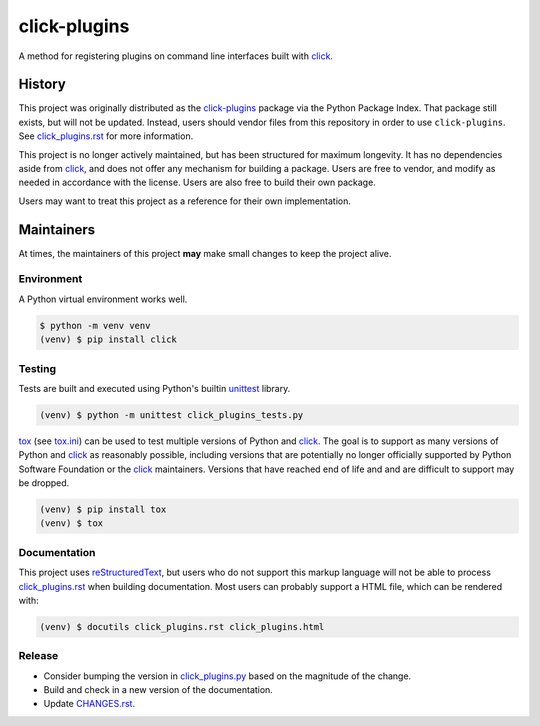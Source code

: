 click-plugins
=============

A method for registering plugins on command line interfaces built with
`click`_.


History
-------

This project was originally distributed as the `click-plugins <https://pypi.org/project/click-plugins/>`_
package via the Python Package Index. That package still exists, but will not
be updated. Instead, users should vendor files from this repository in order
to use ``click-plugins``. See `click_plugins.rst <click_plugins.rst>`_ for more
information.

This project is no longer actively maintained, but has been structured for
maximum longevity. It has no dependencies aside from `click`_, and does not
offer any mechanism for building a package. Users are free to vendor, and
modify as needed in accordance with the license. Users are also free to build
their own package.

Users may want to treat this project as a reference for their own
implementation.


Maintainers
-----------

At times, the maintainers of this project **may** make small changes to keep
the project alive.


Environment
~~~~~~~~~~~

A Python virtual environment works well.

.. code-block:: console

    $ python -m venv venv
    (venv) $ pip install click


Testing
~~~~~~~

Tests are built and executed using Python's builtin `unittest <https://docs.python.org/3/library/unittest.html>`_
library.

.. code-block::

    (venv) $ python -m unittest click_plugins_tests.py

`tox <https://tox.wiki>`_ (see `tox.ini <tox.ini>`_) can be used to test
multiple versions of Python and `click`_. The goal is to support as many
versions of Python and `click`_ as reasonably possible, including versions
that are potentially no longer
officially supported by Python Software Foundation or the `click`_ maintainers.
Versions that have reached end of life and and are difficult to support may be
dropped.

.. code-block::

    (venv) $ pip install tox
    (venv) $ tox


Documentation
~~~~~~~~~~~~~

This project uses `reStructuredText <https://www.sphinx-doc.org/en/master/usage/restructuredtext/basics.html>`_,
but users who do not support this markup language will not be able to process
`click_plugins.rst <click_plugins.rst>`_ when building documentation. Most
users can probably support a HTML file, which can be rendered with:

.. code-block:: console

    (venv) $ docutils click_plugins.rst click_plugins.html


Release
~~~~~~~

* Consider bumping the version in `click_plugins.py <click_plugins.py>`_ based
  on the magnitude of the change.
* Build and check in a new version of the documentation.
* Update `CHANGES.rst <CHANGES.rst>`_.


.. _click: https://palletsprojects.com/projects/click/
